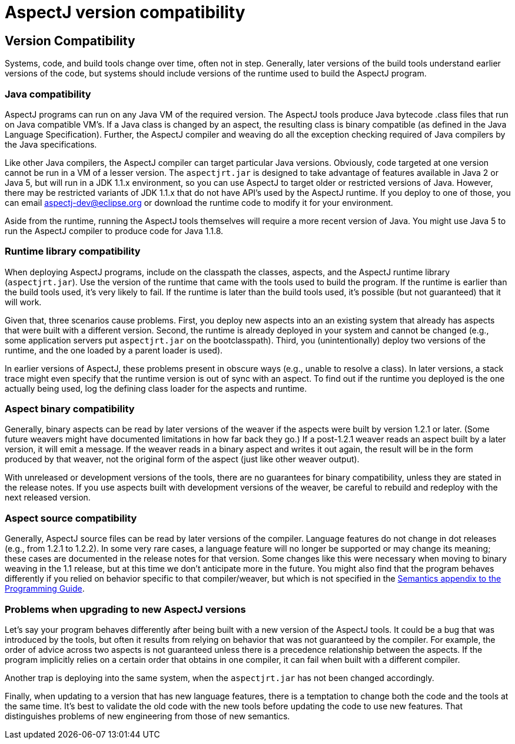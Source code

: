 [[compatibility]]
= AspectJ version compatibility

[[versionCompatibility]]
== Version Compatibility

Systems, code, and build tools change over time, often not in step.
Generally, later versions of the build tools understand earlier versions
of the code, but systems should include versions of the runtime used to
build the AspectJ program.

[[javaCompatibility]]
=== Java compatibility

AspectJ programs can run on any Java VM of the required version. The
AspectJ tools produce Java bytecode .class files that run on Java
compatible VM's. If a Java class is changed by an aspect, the resulting
class is binary compatible (as defined in the Java Language
Specification). Further, the AspectJ compiler and weaving do all the
exception checking required of Java compilers by the Java
specifications.

Like other Java compilers, the AspectJ compiler can target particular
Java versions. Obviously, code targeted at one version cannot be run in
a VM of a lesser version. The `aspectjrt.jar` is designed to take
advantage of features available in Java 2 or Java 5, but will run in a
JDK 1.1.x environment, so you can use AspectJ to target older or
restricted versions of Java. However, there may be restricted variants
of JDK 1.1.x that do not have API's used by the AspectJ runtime. If you
deploy to one of those, you can email aspectj-dev@eclipse.org or
download the runtime code to modify it for your environment.

Aside from the runtime, running the AspectJ tools themselves will
require a more recent version of Java. You might use Java 5 to run the
AspectJ compiler to produce code for Java 1.1.8.

[[runtimeCompatibility]]
=== Runtime library compatibility

When deploying AspectJ programs, include on the classpath the classes,
aspects, and the AspectJ runtime library (`aspectjrt.jar`). Use the
version of the runtime that came with the tools used to build the
program. If the runtime is earlier than the build tools used, it's very
likely to fail. If the runtime is later than the build tools used, it's
possible (but not guaranteed) that it will work.

Given that, three scenarios cause problems. First, you deploy new
aspects into an an existing system that already has aspects that were
built with a different version. Second, the runtime is already deployed
in your system and cannot be changed (e.g., some application servers put
`aspectjrt.jar` on the bootclasspath). Third, you (unintentionally)
deploy two versions of the runtime, and the one loaded by a parent
loader is used).

In earlier versions of AspectJ, these problems present in obscure ways
(e.g., unable to resolve a class). In later versions, a stack trace
might even specify that the runtime version is out of sync with an
aspect. To find out if the runtime you deployed is the one actually
being used, log the defining class loader for the aspects and runtime.

[[binaryCompatibility]]
=== Aspect binary compatibility

Generally, binary aspects can be read by later versions of the weaver if
the aspects were built by version 1.2.1 or later. (Some future weavers
might have documented limitations in how far back they go.) If a
post-1.2.1 weaver reads an aspect built by a later version, it will emit
a message. If the weaver reads in a binary aspect and writes it out
again, the result will be in the form produced by that weaver, not the
original form of the aspect (just like other weaver output).

With unreleased or development versions of the tools, there are no
guarantees for binary compatibility, unless they are stated in the
release notes. If you use aspects built with development versions of the
weaver, be careful to rebuild and redeploy with the next released
version.

[[sourceCompatibility]]
=== Aspect source compatibility

Generally, AspectJ source files can be read by later versions of the
compiler. Language features do not change in dot releases (e.g., from
1.2.1 to 1.2.2). In some very rare cases, a language feature will no
longer be supported or may change its meaning; these cases are
documented in the release notes for that version. Some changes like this
were necessary when moving to binary weaving in the 1.1 release, but at
this time we don't anticipate more in the future. You might also find
that the program behaves differently if you relied on behavior specific
to that compiler/weaver, but which is not specified in the
xref:progguide:semantics.adoc[Semantics appendix to the Programming
Guide].

[[upgrading]]
=== Problems when upgrading to new AspectJ versions

Let's say your program behaves differently after being built with a new
version of the AspectJ tools. It could be a bug that was introduced by
the tools, but often it results from relying on behavior that was not
guaranteed by the compiler. For example, the order of advice across two
aspects is not guaranteed unless there is a precedence relationship
between the aspects. If the program implicitly relies on a certain order
that obtains in one compiler, it can fail when built with a different
compiler.

Another trap is deploying into the same system, when the `aspectjrt.jar`
has not been changed accordingly.

Finally, when updating to a version that has new language features,
there is a temptation to change both the code and the tools at the same
time. It's best to validate the old code with the new tools before
updating the code to use new features. That distinguishes problems of
new engineering from those of new semantics.

